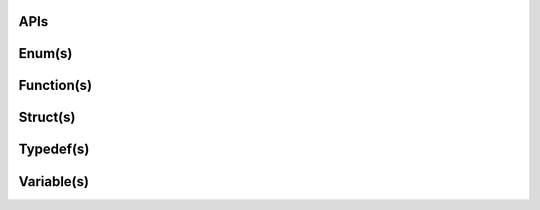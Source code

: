 .. Fault Tolerance Library documentation API Reference file
.. _apireference:

APIs
===================================================
.. doxygendefine:: FTI_DEFAULT_CHOSTBUF_SIZE_MB
	:project: Fault Tolerance Library 


Enum(s)
===================================================
.. doxygenenum:: FTIT_level
	:project: Fault Tolerance Library 

.. doxygenenum:: FTIT_ptrtype
	:project: Fault Tolerance Library 

.. doxygenenum:: FTIT_StatusField
	:project: Fault Tolerance Library 

.. doxygenenum:: FTIT_RequestField
	:project: Fault Tolerance Library 


Function(s)
===================================================

.. doxygenfunction:: FTI_Init
	:project: Fault Tolerance Library 

.. doxygenfunction:: FTI_InitExecVars
	:project: Fault Tolerance Library 

.. doxygenfunction:: FTI_Checksum
	:project: Fault Tolerance Library 

.. doxygenfunction:: FTI_Try
	:project: Fault Tolerance Library 

.. doxygenfunction:: FTI_MallocMeta
	:project: Fault Tolerance Library 

.. doxygenfunction:: FTI_Clean
	:project: Fault Tolerance Library 

.. doxygenfunction:: FTI_Print
	:project: Fault Tolerance Library 

.. doxygenfunction:: FTI_Status
	:project: Fault Tolerance Library 

.. doxygenfunction:: FTI_Checkpoint
	:project: Fault Tolerance Library 


Struct(s)
===================================================



Typedef(s)
===================================================
.. doxygentypedef:: FTIT_hsize_t
	:project: Fault Tolerance Library 

.. doxygentypedef:: FTI_ADDRVAL
	:project: Fault Tolerance Library 

.. doxygentypedef:: FTIT_dcpConfigurationPosix
	:project: Fault Tolerance Library 

.. doxygentypedef:: blockMetaInfo_t
	:project: Fault Tolerance Library 

.. doxygentypedef:: FTIT_double
	:project: Fault Tolerance Library 


Variable(s)
===================================================
.. doxygenvariable:: FTI_COMM_WORLD
	:project: Fault Tolerance Library 


